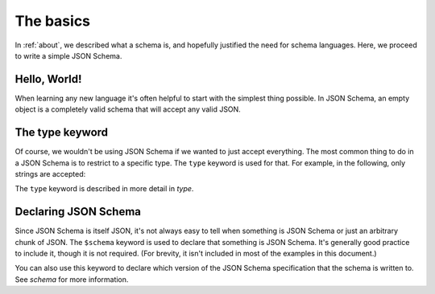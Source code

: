 .. _basics:

The basics
==========

In :ref:`about`, we described what a schema is, and hopefully
justified the need for schema languages.  Here, we proceed to
write a simple JSON Schema.

Hello, World!
-------------

When learning any new language it's often helpful to start with the
simplest thing possible.  In JSON Schema, an empty object is a
completely valid schema that will accept any valid JSON.

.. schema_example::

   { }
   --
   // This accepts anything, as long as it's valid JSON
   42
   --
   "I'm a string"
   --
   { "an": [ "arbitrarily", "nested" ], "data": "structure" }

The type keyword
----------------

Of course, we wouldn't be using JSON Schema if we wanted to just
accept everything.  The most common thing to do in a JSON Schema is to
restrict to a specific type.  The ``type`` keyword is used for that.
For example, in the following, only strings are accepted:

.. schema_example::

   { "type": "string" }
   --
   "I'm a string"
   --X
   42

The ``type`` keyword is described in more detail in `type`.

Declaring JSON Schema
---------------------

Since JSON Schema is itself JSON, it's not always easy to tell when
something is JSON Schema or just an arbitrary chunk of JSON.  The
``$schema`` keyword is used to declare that something is JSON Schema.
It's generally good practice to include it, though it is not required.
(For brevity, it isn't included in most of the examples in this
document.)

.. schema_example::

   { "$schema": "http://json-schema.org/schema#" }

You can also use this keyword to declare which version of the JSON
Schema specification that the schema is written to.  See `schema` for
more information.
